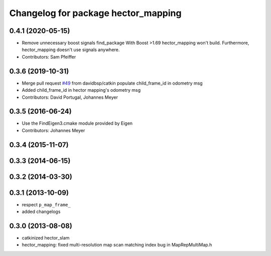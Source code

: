^^^^^^^^^^^^^^^^^^^^^^^^^^^^^^^^^^^^
Changelog for package hector_mapping
^^^^^^^^^^^^^^^^^^^^^^^^^^^^^^^^^^^^

0.4.1 (2020-05-15)
------------------
* Remove unnecessary boost signals find_package
  With Boost >1.69 hector_mapping won't build. Furthermore, hector_mapping doesn't use signals anywhere.
* Contributors: Sam Pfeiffer

0.3.6 (2019-10-31)
------------------
* Merge pull request `#49 <https://github.com/tu-darmstadt-ros-pkg/hector_slam/issues/49>`_ from davidbsp/catkin
  populate child_frame_id in odometry msg
* Added child_frame_id in hector mapping's odometry msg
* Contributors: David Portugal, Johannes Meyer

0.3.5 (2016-06-24)
------------------
* Use the FindEigen3.cmake module provided by Eigen
* Contributors: Johannes Meyer

0.3.4 (2015-11-07)
------------------

0.3.3 (2014-06-15)
------------------

0.3.2 (2014-03-30)
------------------

0.3.1 (2013-10-09)
------------------
* respect ``p_map_frame_``
* added changelogs

0.3.0 (2013-08-08)
------------------
* catkinized hector_slam
* hector_mapping: fixed multi-resolution map scan matching index bug in MapRepMultiMap.h
